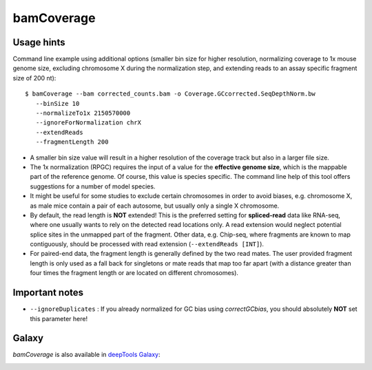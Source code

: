 bamCoverage
===========

.. argparse::
   :ref: deeptools.bamCoverage.parseArguments
   :prog: bamCoverage


Usage hints
-----------

Command line example using additional options (smaller bin size for higher resolution, normalizing coverage to 1x mouse genome size, excluding chromosome X during the normalization step, and extending reads to an assay specific fragment size of 200 nt):

::

   $ bamCoverage --bam corrected_counts.bam -o Coverage.GCcorrected.SeqDepthNorm.bw
      --binSize 10
      --normalizeTo1x 2150570000
      --ignoreForNormalization chrX
      --extendReads
      --fragmentLength 200

* A smaller bin size value will result in a higher resolution of the coverage track but also in a larger file size.
* The 1x normalization (RPGC) requires the input of a value for the **effective genome size**, which is the mappable part of the reference genome. Of course, this value is species specific. The command line help of this tool offers suggestions for a number of model species.
* It might be useful for some studies to exclude certain chromosomes in order to avoid biases, e.g. chromosome X, as male mice contain a pair of each autosome, but usually only a single X chromosome.
* By default, the read length is **NOT** extended! This is the preferred setting for **spliced-read** data like RNA-seq, where one usually wants to rely on the detected read locations only. A read extension would neglect potential splice sites in the unmapped part of the fragment.
  Other data, e.g. Chip-seq, where fragments are known to map contiguously, should be processed with read extension (``--extendReads [INT]``).
* For paired-end data, the fragment length is generally defined by the two read mates. The user provided fragment length is only used as a fall back for singletons or mate reads that map too far apart (with a distance greater than four times the fragment length or are located on different chromosomes).


Important notes
---------------

* ``--ignoreDuplicates`` : If you already normalized for GC bias using `correctGCbias`, you should absolutely **NOT** set this parameter here!


Galaxy
------

`bamCoverage` is also available in `deepTools Galaxy`_:

.. image:: ../../images/norm_bamCoverage.png 

.. _deepTools Galaxy: http://deeptools.ie-freiburg.mpg.de/